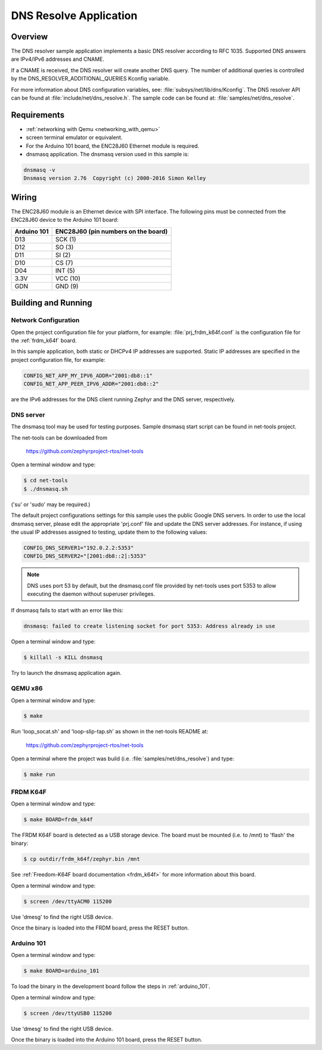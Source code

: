 .. _dns-resolve-sample:

DNS Resolve Application
#######################

Overview
********

The DNS resolver sample application implements a basic DNS resolver according
to RFC 1035. Supported DNS answers are IPv4/IPv6 addresses and CNAME.

If a CNAME is received, the DNS resolver will create another DNS query.
The number of additional queries is controlled by the
DNS_RESOLVER_ADDITIONAL_QUERIES Kconfig variable.

For more information about DNS configuration variables, see:
:file:`subsys/net/lib/dns/Kconfig`. The DNS resolver API can be found at
:file:`include/net/dns_resolve.h`. The sample code can be found at:
:file:`samples/net/dns_resolve`.

Requirements
************

- :ref:`networking with Qemu <networking_with_qemu>`

- screen terminal emulator or equivalent.

- For the Arduino 101 board, the ENC28J60 Ethernet module is required.

- dnsmasq application. The dnsmasq version used in this sample is:

.. code-block:: console

    dnsmasq -v
    Dnsmasq version 2.76  Copyright (c) 2000-2016 Simon Kelley



Wiring
******

The ENC28J60 module is an Ethernet device with SPI interface.
The following pins must be connected from the ENC28J60 device to the
Arduino 101 board:

===========	===================================
Arduino 101	ENC28J60 (pin numbers on the board)
===========	===================================
D13		SCK  (1)
D12		SO   (3)
D11		SI   (2)
D10		CS   (7)
D04		INT  (5)
3.3V		VCC  (10)
GDN		GND  (9)
===========	===================================


Building and Running
********************

Network Configuration
=====================

Open the project configuration file for your platform, for example:
:file:`prj_frdm_k64f.conf` is the configuration file for the
:ref:`frdm_k64f` board.

In this sample application, both static or DHCPv4 IP addresses are supported.
Static IP addresses are specified in the project configuration file,
for example:

.. code-block:: console

	CONFIG_NET_APP_MY_IPV6_ADDR="2001:db8::1"
	CONFIG_NET_APP_PEER_IPV6_ADDR="2001:db8::2"

are the IPv6 addresses for the DNS client running Zephyr and the DNS server,
respectively.

DNS server
==========

The dnsmasq tool may be used for testing purposes. Sample dnsmasq start
script can be found in net-tools project.

The net-tools can be downloaded from

    https://github.com/zephyrproject-rtos/net-tools

Open a terminal window and type:

.. code-block:: console

    $ cd net-tools
    $ ./dnsmasq.sh

('su' or 'sudo' may be required.)

The default project configurations settings for this sample uses the public
Google DNS servers.  In order to use the local dnsmasq server, please edit
the appropriate 'prj.conf' file and update the DNS server addresses.  For
instance, if using the usual IP addresses assigned to testing, update them
to the following values:

.. code-block:: console

    CONFIG_DNS_SERVER1="192.0.2.2:5353"
    CONFIG_DNS_SERVER2="[2001:db8::2]:5353"

.. note::
    DNS uses port 53 by default, but the dnsmasq.conf file provided by
    net-tools uses port 5353 to allow executing the daemon without
    superuser privileges.

If dnsmasq fails to start with an error like this:

.. code-block:: console

    dnsmasq: failed to create listening socket for port 5353: Address already in use

Open a terminal window and type:

.. code-block:: console

    $ killall -s KILL dnsmasq


Try to launch the dnsmasq application again.

QEMU x86
========

Open a terminal window and type:

.. code-block:: console

    $ make


Run 'loop_socat.sh' and 'loop-slip-tap.sh' as shown in the net-tools README
at:

    https://github.com/zephyrproject-rtos/net-tools


Open a terminal where the project was build (i.e. :file:`samples/net/dns_resolve`) and type:

.. code-block:: console

    $ make run


FRDM K64F
=========

Open a terminal window and type:

.. code-block:: console

    $ make BOARD=frdm_k64f


The FRDM K64F board is detected as a USB storage device. The board
must be mounted (i.e. to /mnt) to 'flash' the binary:

.. code-block:: console

    $ cp outdir/frdm_k64f/zephyr.bin /mnt


See :ref:`Freedom-K64F board documentation <frdm_k64f>` for more information
about this board.

Open a terminal window and type:

.. code-block:: console

    $ screen /dev/ttyACM0 115200


Use 'dmesg' to find the right USB device.

Once the binary is loaded into the FRDM board, press the RESET button.

Arduino 101
===========

Open a terminal window and type:

.. code-block:: console

	$ make BOARD=arduino_101


To load the binary in the development board follow the steps
in :ref:`arduino_101`.

Open a terminal window and type:

.. code-block:: console

    $ screen /dev/ttyUSB0 115200


Use 'dmesg' to find the right USB device.

Once the binary is loaded into the Arduino 101 board, press the RESET button.
